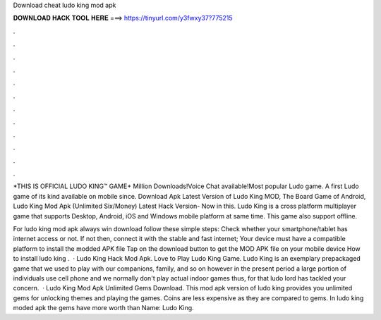 Download cheat ludo king mod apk



𝐃𝐎𝐖𝐍𝐋𝐎𝐀𝐃 𝐇𝐀𝐂𝐊 𝐓𝐎𝐎𝐋 𝐇𝐄𝐑𝐄 ===> https://tinyurl.com/y3fwxy37?775215



.



.



.



.



.



.



.



.



.



.



.



.

*THIS IS OFFICIAL LUDO KING™ GAME+ Million Downloads!Voice Chat available!Most popular Ludo game. A first Ludo game of its kind available on mobile since. Download Apk Latest Version of Ludo King MOD, The Board Game of Android, Ludo King Mod Apk (Unlimited Six/Money) Latest Hack Version- Now in this. Ludo King is a cross platform multiplayer game that supports Desktop, Android, iOS and Windows mobile platform at same time. This game also support offline.

For ludo king mod apk always win download follow these simple steps: Check whether your smartphone/tablet has internet access or not. If not then, connect it with the stable and fast internet; Your device must have a compatible platform to install the modded APK file Tap on the download button to get the MOD APK file on your mobile device How to install ludo king .  · Ludo King Hack Mod Apk. Love to Play Ludo King Game. Ludo King is an exemplary prepackaged game that we used to play with our companions, family, and so on however in the present period a large portion of individuals use cell phone and we normally don't play actual indoor games thus, for that ludo lord has tackled your concern.  · Ludo King Mod Apk Unlimited Gems Download. This mod apk version of ludo king provides you unlimited gems for unlocking themes and playing the games. Coins are less expensive as they are compared to gems. In ludo king moded apk the gems have more worth than  Name: Ludo King.
